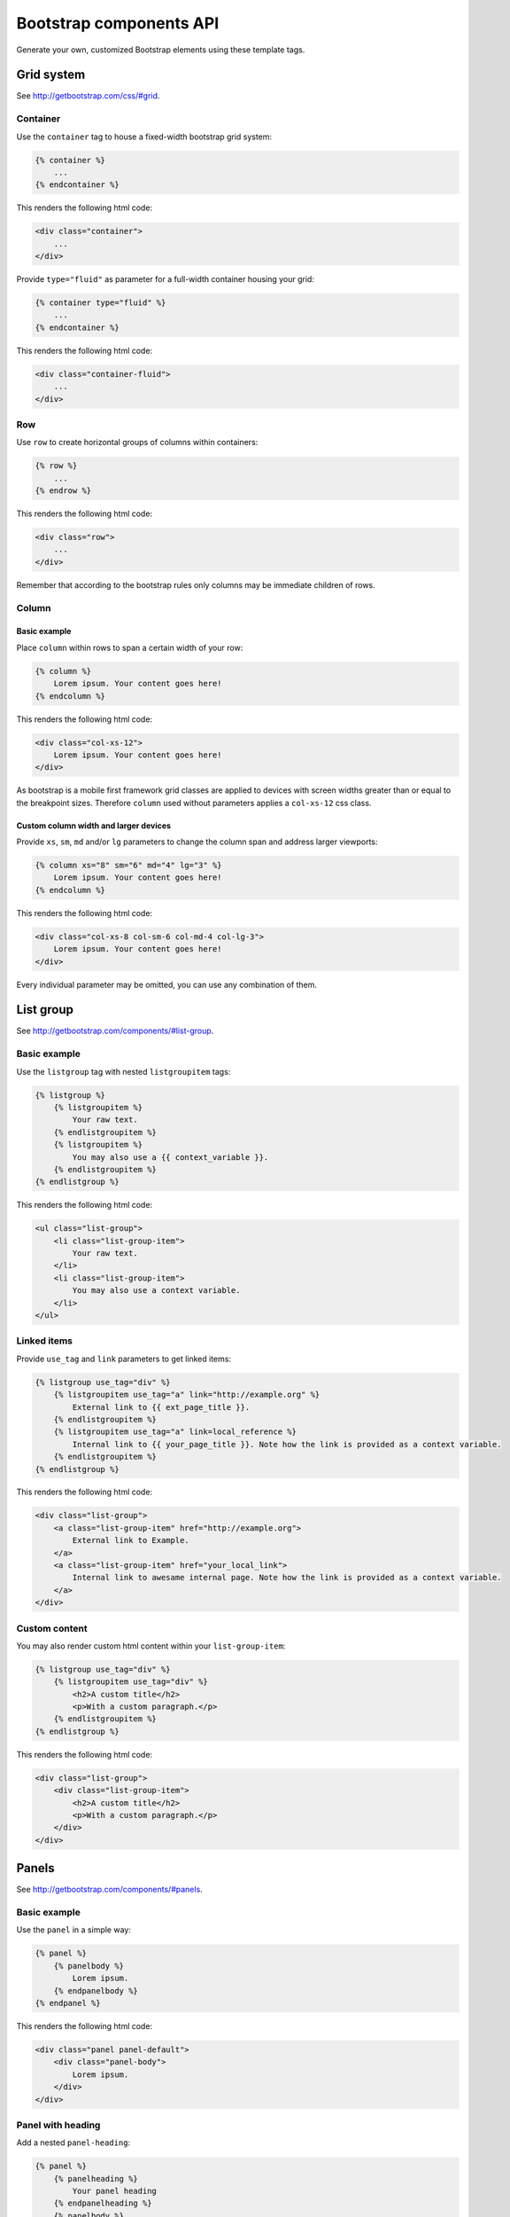 Bootstrap components API
========================

Generate your own, customized Bootstrap elements using these template tags.

Grid system
-----------

See http://getbootstrap.com/css/#grid.

Container
*********

Use the ``container`` tag to house a fixed-width bootstrap grid system:

.. code:: Django

    {% container %}
        ...
    {% endcontainer %}

This renders the following html code:

.. code:: HTML

    <div class="container">
        ...
    </div>

Provide ``type="fluid"`` as parameter for a full-width container housing your grid:

.. code:: Django

    {% container type="fluid" %}
        ...
    {% endcontainer %}

This renders the following html code:

.. code:: HTML

    <div class="container-fluid">
        ...
    </div>

Row
***

Use ``row`` to create horizontal groups of columns within containers:

.. code:: Django

    {% row %}
        ...
    {% endrow %}

This renders the following html code:

.. code:: HTML

    <div class="row">
        ...
    </div>

Remember that according to the bootstrap rules only columns may be immediate children of rows.

Column
******

Basic example
+++++++++++++

Place ``column`` within rows to span a certain width of your row:

.. code:: Django

    {% column %}
        Lorem ipsum. Your content goes here!
    {% endcolumn %}

This renders the following html code:

.. code:: HTML

    <div class="col-xs-12">
        Lorem ipsum. Your content goes here!
    </div>

As bootstrap is a mobile first framework grid classes are applied to devices with screen widths greater than or equal to the breakpoint sizes. Therefore ``column`` used without parameters applies a ``col-xs-12`` css class.

Custom column width and larger devices
++++++++++++++++++++++++++++++++++++++

Provide ``xs``, ``sm``, ``md`` and/or ``lg`` parameters to change the column span and address larger viewports:

.. code:: Django

    {% column xs="8" sm="6" md="4" lg="3" %}
        Lorem ipsum. Your content goes here!
    {% endcolumn %}

This renders the following html code:

.. code:: HTML

    <div class="col-xs-8 col-sm-6 col-md-4 col-lg-3">
        Lorem ipsum. Your content goes here!
    </div>

Every individual parameter may be omitted, you can use any combination of them.

List group
----------

See http://getbootstrap.com/components/#list-group.

Basic example
*************

Use the ``listgroup`` tag with nested ``listgroupitem`` tags:

.. code:: Django

    {% listgroup %}
        {% listgroupitem %}
            Your raw text.
        {% endlistgroupitem %}
        {% listgroupitem %}
            You may also use a {{ context_variable }}.
        {% endlistgroupitem %}
    {% endlistgroup %}

This renders the following html code:

.. code:: HTML

    <ul class="list-group">
        <li class="list-group-item">
            Your raw text.
        </li>
        <li class="list-group-item">
            You may also use a context variable.
        </li>
    </ul>

Linked items
************

Provide ``use_tag`` and ``link`` parameters to get linked items:

.. code:: Django

    {% listgroup use_tag="div" %}
        {% listgroupitem use_tag="a" link="http://example.org" %}
            External link to {{ ext_page_title }}.
        {% endlistgroupitem %}
        {% listgroupitem use_tag="a" link=local_reference %}
            Internal link to {{ your_page_title }}. Note how the link is provided as a context variable.
        {% endlistgroupitem %}
    {% endlistgroup %}

This renders the following html code:

.. code:: HTML

    <div class="list-group">
        <a class="list-group-item" href="http://example.org">
            External link to Example.
        </a>
        <a class="list-group-item" href="your_local_link">
            Internal link to awesame internal page. Note how the link is provided as a context variable.
        </a>
    </div>

Custom content
**************

You may also render custom html content within your ``list-group-item``:

.. code:: Django

    {% listgroup use_tag="div" %}
        {% listgroupitem use_tag="div" %}
            <h2>A custom title</h2>
            <p>With a custom paragraph.</p>
        {% endlistgroupitem %}
    {% endlistgroup %}

This renders the following html code:

.. code:: HTML

    <div class="list-group">
        <div class="list-group-item">
            <h2>A custom title</h2>
            <p>With a custom paragraph.</p>
        </div>
    </div>

Panels
------

See http://getbootstrap.com/components/#panels.

Basic example
*************

Use the ``panel`` in a simple way:

.. code:: Django

    {% panel %}
        {% panelbody %}
            Lorem ipsum.
        {% endpanelbody %}
    {% endpanel %}

This renders the following html code:

.. code:: HTML

    <div class="panel panel-default">
        <div class="panel-body">
            Lorem ipsum.
        </div>
    </div>

Panel with heading
******************

Add a nested ``panel-heading``:

.. code:: Django

    {% panel %}
        {% panelheading %}
            Your panel heading
        {% endpanelheading %}
        {% panelbody %}
            Lorem ipsum.
        {% endpanelbody %}
    {% endpanel %}

This renders the following html code:

.. code:: HTML

    <div class="panel panel-default">
        <div class="panel-heading">
            Your panel heading
        </div>
        <div class="panel-body">
            Lorem ipsum.
        </div>
    </div>

In addition you may specify a ``panel-title`` within ``panel-heading`` using ``h1`` to ``h6``:

.. code:: Django

    {% panel %}
        {% panelheading %}
            {% paneltitle use_tag="h1" %}
                Your panel heading
            {% panelheading %}
        {% endpanelheading %}
        {% panelbody %}
            Lorem ipsum.
        {% endpanelbody %}
    {% endpanel %}

This renders the following html code:

.. code:: HTML

    <div class="panel panel-default">
        <div class="panel-heading">
            Your panel heading
        </div>
        <div class="panel-body">
            Lorem ipsum.
        </div>
    </div>

Panel with footer
*****************

Add a nested ``panel-footer``:

.. code:: Django

    {% panel %}
        {% panelbody %}
            Lorem ipsum.
        {% endpanelbody %}
        {% panelfooter %}
            Your panel footer
        {% endpanelfooter %}
    {% endpanel %}

This renders the following html code:

.. code:: HTML

    <div class="panel panel-default">
        <div class="panel-body">
            Lorem ipsum.
        </div>
        <div class="panel-footer">
            Your panel footer
        </div>
    </div>

With list groups
****************

As mentioned in the bootstrap docs you may use a list group inside your panel, even in addition to default panel contents:

.. code:: Django

    {% panel %}
        {% panelheading %}
            Panel heading
        {% endpanelheading %}
        {% panelbody %}
            <p>...</p>
        {% endpanelbody %}

        {% listgroup %}
            {% listgroupitem %}
                Cras justo odio
            {% endlistgroupitem %}
            {% listgroupitem %}
                Dapibus ac facilisis in
            {% endlistgroupitem %}
            {% listgroupitem %}
                Morbi leo risus
            {% endlistgroupitem %}
            {% listgroupitem %}
                Porta ac consectetur ac
            {% endlistgroupitem %}
            {% listgroupitem %}
                Vestibulum at eros
            {% endlistgroupitem %}
        {% endlistgroup %}
    {% endpanel %}

This renders the following html code:

.. code:: HTML

    <div class="panel panel-default">
        <div class="panel-heading">
            Panel heading
        </div>
        <div class="panel-body">
            <p>...</p>
        </div>

        <ul class="list-group">
            <li class="list-group-item">Cras justo odio</li>
            <li class="list-group-item">Dapibus ac facilisis in</li>
            <li class="list-group-item">Morbi leo risus</li>
            <li class="list-group-item">Porta ac consectetur ac</li>
            <li class="list-group-item">Vestibulum at eros</li>
        </ul>
    </div>
